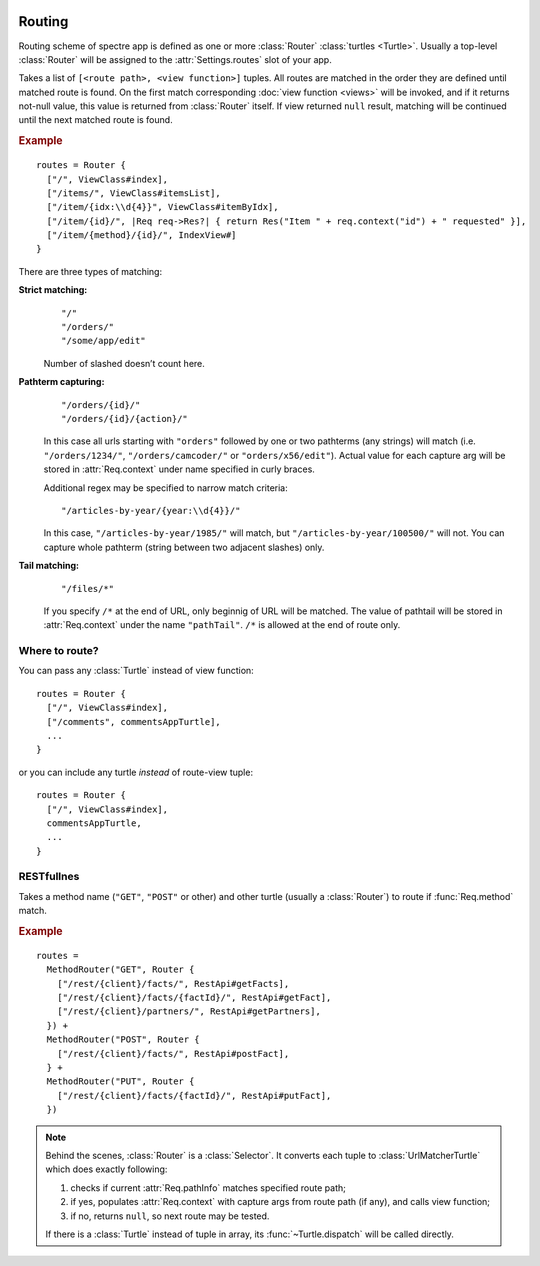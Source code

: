 .. image:: _images/routing.jpg
   :class: article_cover cover_routing

=========
 Routing
=========

Routing scheme of spectre app is defined as one or more :class:`Router` :class:`turtles <Turtle>`. Usually a top-level :class:`Router` will be assigned to the :attr:`Settings.routes` slot of your app.

.. class:: Router

   Takes a list of ``[<route path>, <view function>]`` tuples. All routes are matched in the order they are defined until matched route is found. On the first match corresponding :doc:`view function <views>` will be invoked, and if it returns not-null value, this value is returned from :class:`Router` itself. If view returned ``null`` result, matching will be continued until the next matched route is found.

.. rubric:: Example

::

  routes = Router {
    ["/", ViewClass#index],
    ["/items/", ViewClass#itemsList],
    ["/item/{idx:\\d{4}}", ViewClass#itemByIdx],
    ["/item/{id}/", |Req req->Res?| { return Res("Item " + req.context("id") + " requested" }],
    ["/item/{method}/{id}/", IndexView#]    
  }

There are three types of matching:

**Strict matching:**
  ::

    "/"
    "/orders/"
    "/some/app/edit"

  Number of slashed doesn’t count here.

**Pathterm capturing:**
  ::

    "/orders/{id}/"
    "/orders/{id}/{action}/"

  In this case all urls starting with ``"orders"`` followed by one or two pathterms (any strings) will match (i.e. ``"/orders/1234/"``, ``"/orders/camcoder/"`` or ``"orders/x56/edit"``). Actual value for each capture arg will be stored in :attr:`Req.context` under name specified in curly braces.

  Additional regex may be specified to narrow match criteria::

    "/articles-by-year/{year:\\d{4}}/"

  In this case, ``"/articles-by-year/1985/"`` will match, but ``"/articles-by-year/100500/"`` will not. You can capture whole pathterm (string between two adjacent slashes) only.

**Tail matching:**
  ::

    "/files/*"

  If you specify ``/*`` at the end of URL, only beginnig of URL will be matched. The value of pathtail will be stored in :attr:`Req.context` under the name ``"pathTail"``. ``/*`` is allowed at the end of route only.

Where to route?
---------------

You can pass any :class:`Turtle` instead of view function::

  routes = Router {
    ["/", ViewClass#index],
    ["/comments", commentsAppTurtle],
    ...
  }

or you can include any turtle *instead* of route-view tuple::

  routes = Router {
    ["/", ViewClass#index],
    commentsAppTurtle,
    ...
  }

RESTfullnes
-----------

.. class:: MethodRouter

   Takes a method name (``"GET"``, ``"POST"`` or other) and other turtle (usually a :class:`Router`) to route if :func:`Req.method` match.

.. rubric:: Example

::

  routes = 
    MethodRouter("GET", Router { 
      ["/rest/{client}/facts/", RestApi#getFacts],
      ["/rest/{client}/facts/{factId}/", RestApi#getFact],
      ["/rest/{client}/partners/", RestApi#getPartners],
    }) +
    MethodRouter("POST", Router { 
      ["/rest/{client}/facts/", RestApi#postFact],
    } +
    MethodRouter("PUT", Router { 
      ["/rest/{client}/facts/{factId}/", RestApi#putFact],
    })

.. note::

	Behind the scenes, :class:`Router` is a :class:`Selector`. It converts each tuple to :class:`UrlMatcherTurtle` which does exactly following:

	1. checks if current :attr:`Req.pathInfo` matches specified route path;
	2. if yes, populates :attr:`Req.context` with capture args from route path (if any), and calls view function;
	3. if no, returns ``null``, so next route may be tested.
	
	If there is a :class:`Turtle` instead of tuple in array, its :func:`~Turtle.dispatch` will be called directly.
